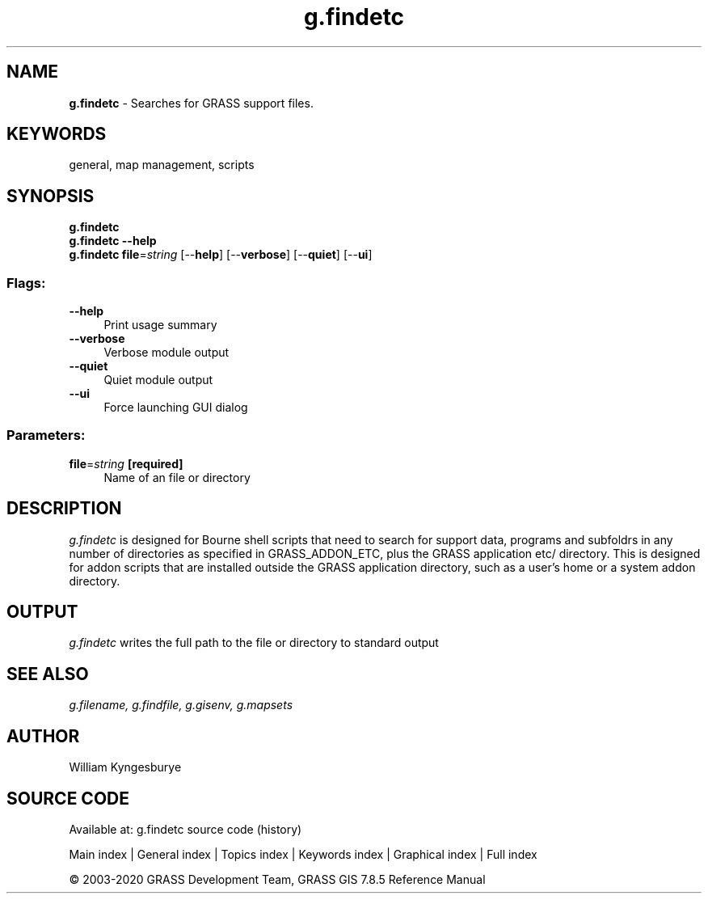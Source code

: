 .TH g.findetc 1 "" "GRASS 7.8.5" "GRASS GIS User's Manual"
.SH NAME
\fI\fBg.findetc\fR\fR  \- Searches for GRASS support files.
.SH KEYWORDS
general, map management, scripts
.SH SYNOPSIS
\fBg.findetc\fR
.br
\fBg.findetc \-\-help\fR
.br
\fBg.findetc\fR \fBfile\fR=\fIstring\fR  [\-\-\fBhelp\fR]  [\-\-\fBverbose\fR]  [\-\-\fBquiet\fR]  [\-\-\fBui\fR]
.SS Flags:
.IP "\fB\-\-help\fR" 4m
.br
Print usage summary
.IP "\fB\-\-verbose\fR" 4m
.br
Verbose module output
.IP "\fB\-\-quiet\fR" 4m
.br
Quiet module output
.IP "\fB\-\-ui\fR" 4m
.br
Force launching GUI dialog
.SS Parameters:
.IP "\fBfile\fR=\fIstring\fR \fB[required]\fR" 4m
.br
Name of an file or directory
.SH DESCRIPTION
\fIg.findetc\fR is designed for Bourne shell scripts that need to search
for support data, programs and subfoldrs in any number of directories as
specified in GRASS_ADDON_ETC, plus the GRASS application etc/ directory. This
is designed for addon scripts that are installed outside the GRASS application
directory, such as a user\(cqs home or a system addon directory.
.PP
.SH OUTPUT
\fIg.findetc\fR writes the full path to the file or directory to standard output
.SH SEE ALSO
\fI
g.filename,
g.findfile,
g.gisenv,
g.mapsets
\fR
.SH AUTHOR
William Kyngesburye
.SH SOURCE CODE
.PP
Available at: g.findetc source code (history)
.PP
Main index |
General index |
Topics index |
Keywords index |
Graphical index |
Full index
.PP
© 2003\-2020
GRASS Development Team,
GRASS GIS 7.8.5 Reference Manual
